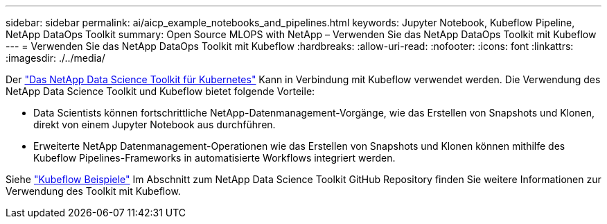 ---
sidebar: sidebar 
permalink: ai/aicp_example_notebooks_and_pipelines.html 
keywords: Jupyter Notebook, Kubeflow Pipeline, NetApp DataOps Toolkit 
summary: Open Source MLOPS with NetApp – Verwenden Sie das NetApp DataOps Toolkit mit Kubeflow 
---
= Verwenden Sie das NetApp DataOps Toolkit mit Kubeflow
:hardbreaks:
:allow-uri-read: 
:nofooter: 
:icons: font
:linkattrs: 
:imagesdir: ./../media/


[role="lead"]
Der https://github.com/NetApp/netapp-dataops-toolkit/tree/main/netapp_dataops_k8s["Das NetApp Data Science Toolkit für Kubernetes"] Kann in Verbindung mit Kubeflow verwendet werden. Die Verwendung des NetApp Data Science Toolkit und Kubeflow bietet folgende Vorteile:

* Data Scientists können fortschrittliche NetApp-Datenmanagement-Vorgänge, wie das Erstellen von Snapshots und Klonen, direkt von einem Jupyter Notebook aus durchführen.
* Erweiterte NetApp Datenmanagement-Operationen wie das Erstellen von Snapshots und Klonen können mithilfe des Kubeflow Pipelines-Frameworks in automatisierte Workflows integriert werden.


Siehe https://github.com/NetApp/netapp-dataops-toolkit/tree/main/netapp_dataops_k8s/Examples/Kubeflow["Kubeflow Beispiele"] Im Abschnitt zum NetApp Data Science Toolkit GitHub Repository finden Sie weitere Informationen zur Verwendung des Toolkit mit Kubeflow.
